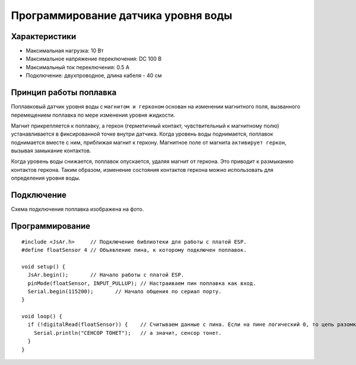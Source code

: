 
Программирование датчика уровня воды
------------------------------------

       
Характеристики
~~~~~~~~~~~~~~

- Максимальная нагрузка: 10 Вт

- Максимальное напряжение переключения: DC 100 В

- Максимальный ток переключения: 0.5 А

- Подключение: двухпроводное, длина кабеля - 40 см

.. figure:: images/13.png
       :width: 60%
       :align: center
       :alt: Поплавок


       
Принцип работы поплавка
~~~~~~~~~~~~~~~~~~~~~~~

Поплавковый датчик уровня воды с ``магнитом и герконом`` основан на изменении магнитного поля, вызванного перемещением поплавка по мере изменения уровня жидкости. 

Магнит прикрепляется к поплавку, а геркон (герметичный контакт, чувствительный к магнитному полю) устанавливается в фиксированной точке внутри датчика. Когда уровень воды поднимается, поплавок поднимается вместе с ним, приближая магнит к геркону. Магнитное поле от магнита ``активирует геркон``, вызывая замыкание контактов.

Когда уровень воды снижается, поплавок опускается, удаляя магнит от геркона. Это приводит к размыканию контактов геркона. Таким образом, изменение состояния контактов геркона можно использовать для определения уровня воды.

.. figure:: images/14.png
       :width: 60%
       :align: center
       :alt: Поплавок


Подключение
~~~~~~~~~~~

Схема подключения поплавка изображена на фото.

.. figure:: images/6.png
       :width: 60%
       :align: center
       :alt: Поплавок


Программирование
~~~~~~~~~~~~~~~~

::

  #include <JsAr.h>	// Подключение библиотеки для работы с платой ESP.
  #define floatSensor 4	// Объявление пина, к которому подключен поплавок.

  void setup() {
    JsAr.begin();	// Начало работы с платой ESP.
    pinMode(floatSensor, INPUT_PULLUP);	// Настраиваем пин поплавка как вход.
    Serial.begin(115200);	// Начало общения по сериал порту.
  }

  void loop() {
    if (!digitalRead(floatSensor)) {	// Считываем данные с пина. Если на пине логический 0, то цепь разомкнута,
      Serial.println("CEHCOP TOHET");	// а значит, сенсор тонет.
    }
  }

